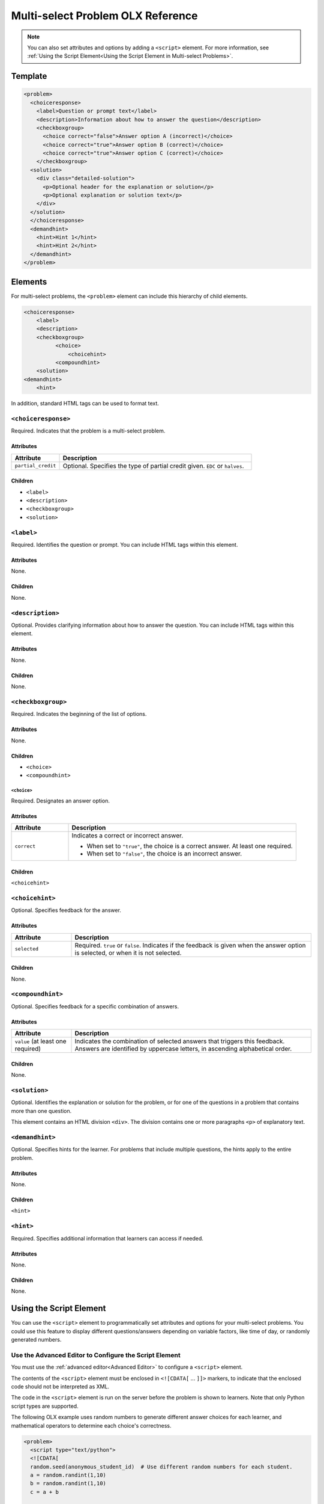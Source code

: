 .. :diataxis-type: reference

.. _Multi select Problem XML:

***********************************
Multi-select Problem OLX Reference
***********************************

.. note:: You can also set attributes and options by adding a ``<script>`` element.
 For more information, see :ref:`Using the Script Element<Using the Script
 Element in Multi-select Problems>`.

============
Template
============

.. code-block:: xml

  <problem>
    <choiceresponse>
      <label>Question or prompt text</label>
      <description>Information about how to answer the question</description>
      <checkboxgroup>
        <choice correct="false">Answer option A (incorrect)</choice>
        <choice correct="true">Answer option B (correct)</choice>
        <choice correct="true">Answer option C (correct)</choice>
      </checkboxgroup>
    <solution>
      <div class="detailed-solution">
        <p>Optional header for the explanation or solution</p>
        <p>Optional explanation or solution text</p>
      </div>
    </solution>
    </choiceresponse>
    <demandhint>
      <hint>Hint 1</hint>
      <hint>Hint 2</hint>
    </demandhint>
  </problem>

=========
Elements
=========

For multi-select problems, the ``<problem>`` element can include this hierarchy of
child elements.


.. code-block:: xml

  <choiceresponse>
      <label>
      <description>
      <checkboxgroup>
            <choice>
                <choicehint>
            <compoundhint>
      <solution>
  <demandhint>
      <hint>

In addition, standard HTML tags can be used to format text.

--------------------------
``<choiceresponse>``
--------------------------

Required. Indicates that the problem is a multi-select problem.

^^^^^^^^^^^^^^^^^^^^
Attributes
^^^^^^^^^^^^^^^^^^^^

.. list-table::
   :widths: 20 80
   :header-rows: 1

   * - Attribute
     - Description
   * - ``partial_credit``
     - Optional. Specifies the type of partial credit given. ``EDC`` or
       ``halves``.

^^^^^^^^^^^^^^^^^^^^
Children
^^^^^^^^^^^^^^^^^^^^

* ``<label>``
* ``<description>``
* ``<checkboxgroup>``
* ``<solution>``

--------------------------
``<label>``
--------------------------

Required. Identifies the question or prompt. You can include HTML tags within
this element.

^^^^^^^^^^^^^^^^^^^^
Attributes
^^^^^^^^^^^^^^^^^^^^

None.

^^^^^^^^^^^^^^^^^^^^
Children
^^^^^^^^^^^^^^^^^^^^

None.

--------------------------
``<description>``
--------------------------

Optional. Provides clarifying information about how to answer the question. You
can include HTML tags within this element.

^^^^^^^^^^^^^^^^^^^^
Attributes
^^^^^^^^^^^^^^^^^^^^

None.

^^^^^^^^^^^^^^^^^^^^
Children
^^^^^^^^^^^^^^^^^^^^

None.

--------------------------
``<checkboxgroup>``
--------------------------

Required. Indicates the beginning of the list of options.

^^^^^^^^^^^^^^^^^^^^
Attributes
^^^^^^^^^^^^^^^^^^^^

None.

^^^^^^^^^^^^^^^^^^^^
Children
^^^^^^^^^^^^^^^^^^^^

* ``<choice>``
* ``<compoundhint>``

``<choice>``
************

Required. Designates an answer option.

^^^^^^^^^^^^^^^^^^^^
Attributes
^^^^^^^^^^^^^^^^^^^^

.. list-table::
   :widths: 20 80
   :header-rows: 1

   * - Attribute
     - Description
   * - ``correct``
     - Indicates a correct or incorrect answer.

       * When set to ``"true"``, the choice is a correct answer. At least one
         required.
       * When set to ``"false"``, the choice is an incorrect answer.

^^^^^^^^^^^^^^^^^^^^
Children
^^^^^^^^^^^^^^^^^^^^

``<choicehint>``

--------------------------
``<choicehint>``
--------------------------

Optional. Specifies feedback for the answer.

^^^^^^^^^^^^^^^^^^^^
Attributes
^^^^^^^^^^^^^^^^^^^^

.. list-table::
   :widths: 20 80
   :header-rows: 1

   * - Attribute
     - Description
   * - ``selected``
     -  Required. ``true`` or ``false``. Indicates if the feedback is given
        when the answer option is selected, or when it is not selected.

^^^^^^^^^^^^^^^^^^^^
Children
^^^^^^^^^^^^^^^^^^^^

None.

--------------------------
``<compoundhint>``
--------------------------

Optional. Specifies feedback for a specific combination of answers.

^^^^^^^^^^^^^^^^^^^^
Attributes
^^^^^^^^^^^^^^^^^^^^

.. list-table::
   :widths: 20 80
   :header-rows: 1

   * - Attribute
     - Description
   * - ``value`` (at least one required)
     - Indicates the combination of selected answers that triggers this
       feedback. Answers are identified by uppercase letters, in ascending
       alphabetical order.

^^^^^^^^^^^^^^^^^^^^
Children
^^^^^^^^^^^^^^^^^^^^

None.

--------------------------
``<solution>``
--------------------------

Optional. Identifies the explanation or solution for the problem, or for one of
the questions in a problem that contains more than one question.

This element contains an HTML division ``<div>``. The division contains one or
more paragraphs ``<p>`` of explanatory text.

--------------------------
``<demandhint>``
--------------------------

Optional. Specifies hints for the learner. For problems that include multiple
questions, the hints apply to the entire problem.

^^^^^^^^^^^^^^^^^^^^
Attributes
^^^^^^^^^^^^^^^^^^^^

None.

^^^^^^^^^^^^^^^^^^^^
Children
^^^^^^^^^^^^^^^^^^^^

``<hint>``

--------------------------
``<hint>``
--------------------------

Required. Specifies additional information that learners can access if needed.

^^^^^^^^^^^^^^^^^^^^
Attributes
^^^^^^^^^^^^^^^^^^^^

None.

^^^^^^^^^^^^^^^^^^^^
Children
^^^^^^^^^^^^^^^^^^^^

None.

.. _Using the Script Element in Multi-select Problems:

========================
Using the Script Element
========================

You can use the ``<script>`` element to programmatically set attributes and
options for your multi-select problems.  You could use this feature to display
different questions/answers depending on variable factors, like time of day, or
randomly generated numbers.

-------------------------------------------------------
Use the Advanced Editor to Configure the Script Element
-------------------------------------------------------

You must use the :ref:`advanced editor<Advanced Editor>` to configure a
``<script>`` element.

The contents of the ``<script>`` element must be enclosed in ``<![CDATA[`` ...
``]]>`` markers, to indicate that the enclosed code should not be interpreted
as XML.

The code in the ``<script>`` element is run on the server before the problem is
shown to learners.  Note that only Python script types are supported.

The following OLX example uses random numbers to generate different answer
choices for each learner, and mathematical operators to determine each choice's
correctness.

.. code-block:: xml

    <problem>
      <script type="text/python">
      <![CDATA[
      random.seed(anonymous_student_id)  # Use different random numbers for each student.
      a = random.randint(1,10)
      b = random.randint(1,10)
      c = a + b

      ok0 = c % 2 == 0 # check remainder modulo 2
      text0 = "$a + $b is divisible by 2"

      ok1 = c % 3 == 0 # check remainder modulo 3
      text1 = "$a + $b is divisible by 3"

      ok2 = c % 5 == 0 # check remainder modulo 5
      text2 = "$a + $b is divisible by 5"

      ok3 = not any([ok0, ok1, ok2])
      text3 = "None of the above statements is true."
      ]]>
      </script>
      <choiceresponse>
        <label>Which statements about the number $a+$b are true? Select all that apply.</label>
        <checkboxgroup direction="vertical">
          <choice correct="$ok0">$text0 ... (should be $ok0)</choice>
          <choice correct="$ok1">$text1 ... (should be $ok1)</choice>
          <choice correct="$ok2">$text2 ... (should be $ok2)</choice>
          <choice correct="$ok3">$text3 ... (should be $ok3)</choice>
        </checkboxgroup>
      </choiceresponse>
    </problem>

.. note:: After saving a block with scripts, you'll see an error on the block in your
  unit if your script cannot be executed. One common error is the indentation error.
  The script must start on no indentation regardless of the indentation of the previous
  line.

.. seealso::
 :class: dropdown

  :ref:`Multi select` (reference)
  :ref:`Adding a Multi Select Problem` (how to)
  :ref:`Adding Feedback and Hints to a Problem` (how to)
  :ref:`Awarding Partial Credit in a Multi select Problem` (how to)